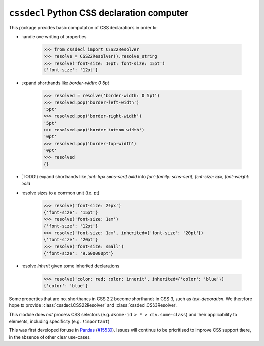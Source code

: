 ``cssdecl`` Python CSS declaration computer
-------------------------------------------

This package provides basic computation of CSS declarations in order to:

* handle overwriting of properties

    >>> from cssdecl import CSS22Resolver
    >>> resolve = CSS22Resolver().resolve_string
    >>> resolve('font-size: 10pt; font-size: 12pt')
    {'font-size': '12pt'}

* expand shorthands like `border-width: 0 5pt`

    >>> resolved = resolve('border-width: 0 5pt')
    >>> resolved.pop('border-left-width')
    '5pt'
    >>> resolved.pop('border-right-width')
    '5pt'
    >>> resolved.pop('border-bottom-width')
    '0pt'
    >>> resolved.pop('border-top-width')
    '0pt'
    >>> resolved
    {}

* (TODO!) expand shorthands like `font: 5px sans-serif bold` into `font-family: sans-serif`, `font-size: 5px`, `font-weight: bold`
* resolve sizes to a common unit (i.e. pt)

    >>> resolve('font-size: 20px')
    {'font-size': '15pt'}
    >>> resolve('font-size: 1em')
    {'font-size': '12pt'}
    >>> resolve('font-size: 1em', inherited={'font-size': '20pt'})
    {'font-size': '20pt'}
    >>> resolve('font-size: small')
    {'font-size': '9.600000pt'}

* resolve `inherit` given some inherited declarations

    >>> resolve('color: red; color: inherit', inherited={'color': 'blue'})
    {'color': 'blue'}

Some properties that are not shorthands in CSS 2.2 become
shorthands in CSS 3, such as `text-decoration`. We therefore
hope to provide :class:`cssdecl.CSS22Resolver` and :class:`cssdecl.CSS3Resolver`.

This module does *not* process CSS selectors (e.g. ``#some-id > * > div.some-class``) and their applicability to elements, including specificity (e.g. ``!important``).

This was first developed for use in Pandas_ (`#15530 <https://github.com/pandas-dev/pandas/pull/15530>`_).
Issues will continue to be prioritised to improve CSS support there, in the absence of other clear use-cases.


.. _Pandas: http://pandas.pydata.org
